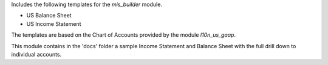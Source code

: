 Includes the following templates for the *mis_builder* module.

* US Balance Sheet
* US Income Statement

The templates are based on the Chart of Accounts provided by the module
*l10n_us_gaap*.

This module contains in the 'docs' folder a sample Income Statement and
Balance Sheet with the full drill down to individual accounts.
